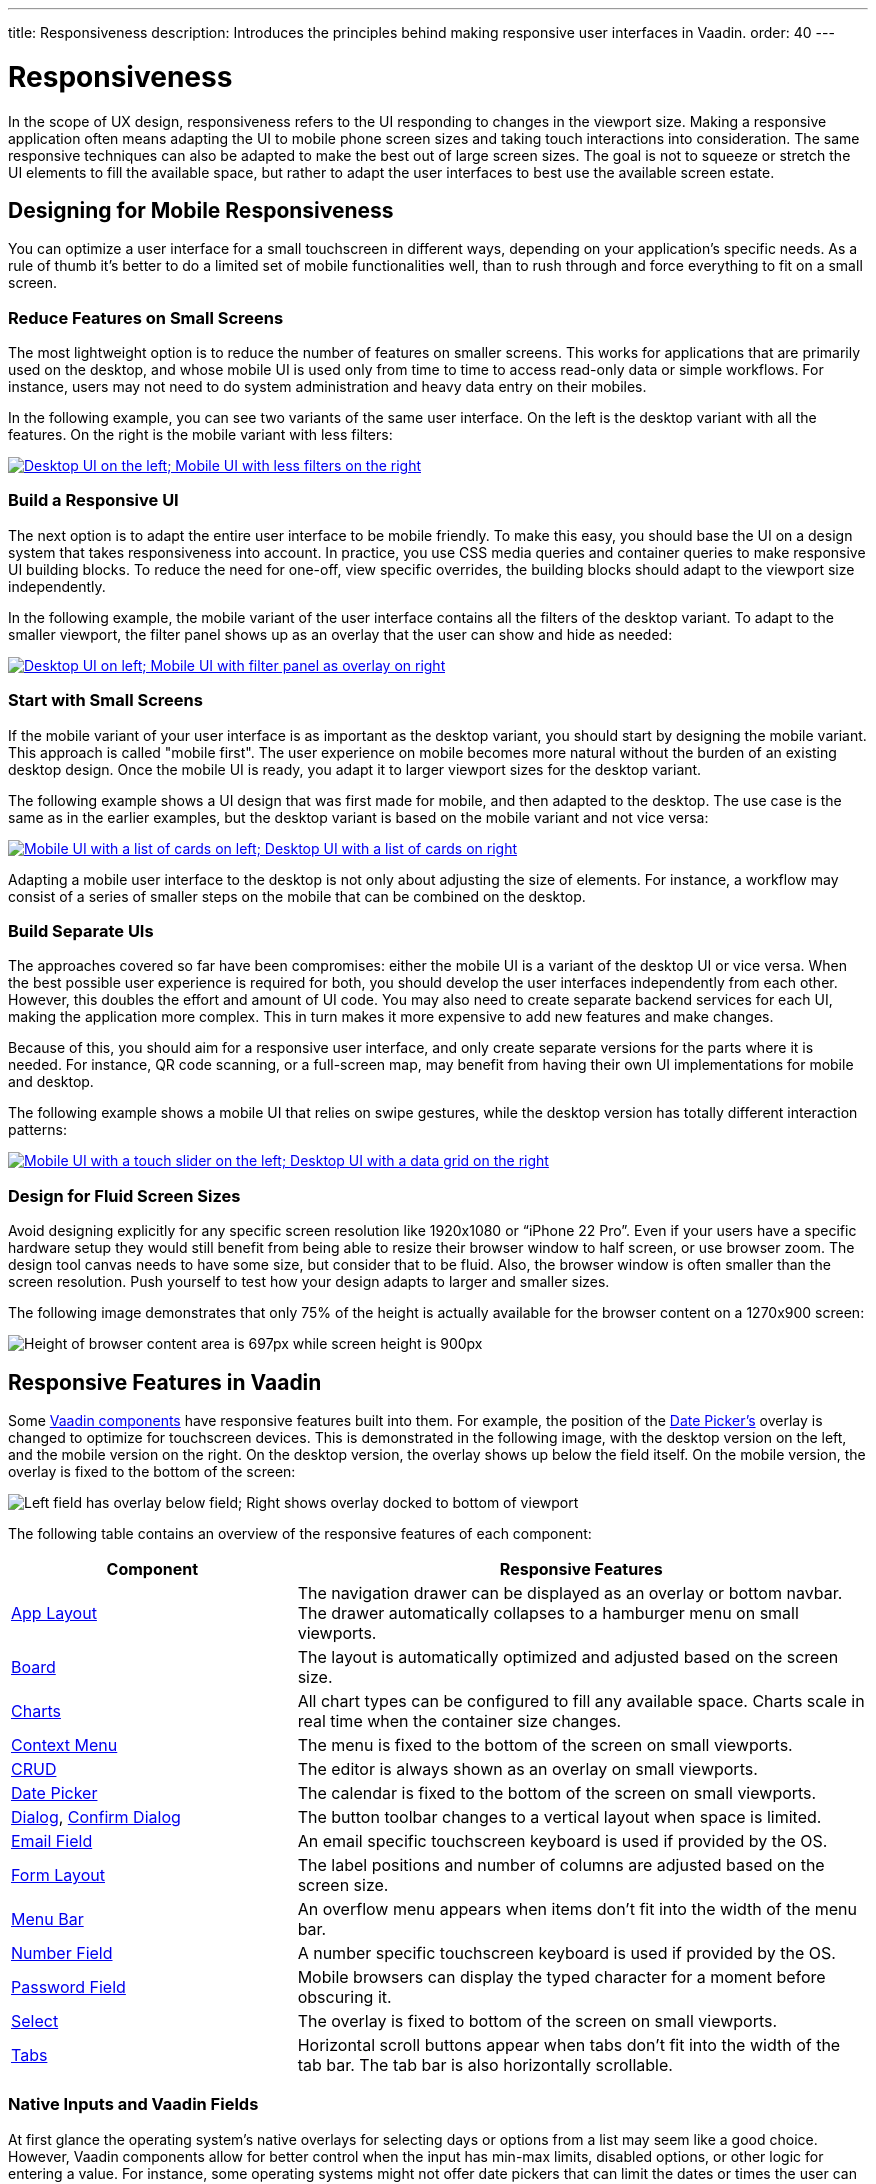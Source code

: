 ---
title: Responsiveness
description: Introduces the principles behind making responsive user interfaces in Vaadin.
order: 40
---

// TODO The following terms should be explained somewhere (not necessarily on this page):
// - Viewport
// - Overlay
// - Navbar
// - Hamburger menu


= Responsiveness
:toclevels: 2

In the scope of UX design, responsiveness refers to the UI responding to changes in the viewport size. Making a responsive application often means adapting the UI to mobile phone screen sizes and taking touch interactions into consideration. The same responsive techniques can also be adapted to make the best out of large screen sizes. The goal is not to squeeze or stretch the UI elements to fill the available space, but rather to adapt the user interfaces to best use the available screen estate.


== Designing for Mobile Responsiveness

You can optimize a user interface for a small touchscreen in different ways, depending on your application's specific needs. As a rule of thumb it's better to do a limited set of mobile functionalities well, than to rush through and force everything to fit on a small screen.


=== Reduce Features on Small Screens

The most lightweight option is to reduce the number of features on smaller screens. This works for applications that are primarily used on the desktop, and whose mobile UI is used only from time to time to access read-only data or simple workflows. For instance, users may not need to do system administration and heavy data entry on their mobiles. 

In the following example, you can see two variants of the same user interface. On the left is the desktop variant with all the features. On the right is the mobile variant with less filters:

[link=images/responsiveness1.png]
image::images/responsiveness1.png[Desktop UI on the left; Mobile UI with less filters on the right]


=== Build a Responsive UI

The next option is to adapt the entire user interface to be mobile friendly. To make this easy, you should base the UI on a design system that takes responsiveness into account. In practice, you use CSS media queries and container queries to make responsive UI building blocks. To reduce the need for one-off, view specific overrides, the building blocks should adapt to the viewport size independently.

In the following example, the mobile variant of the user interface contains all the filters of the desktop variant. To adapt to the smaller viewport, the filter panel shows up as an overlay that the user can show and hide as needed:

[link=images/responsiveness2.png]
image::images/responsiveness2.png[Desktop UI on left; Mobile UI with filter panel as overlay on right]


=== Start with Small Screens

If the mobile variant of your user interface is as important as the desktop variant, you should start by designing the mobile variant. This approach is called "mobile first". The user experience on mobile becomes more natural without the burden of an existing desktop design. Once the mobile UI is ready, you adapt it to larger viewport sizes for the desktop variant.

The following example shows a UI design that was first made for mobile, and then adapted to the desktop. The use case is the same as in the earlier examples, but the desktop variant is based on the mobile variant and not vice versa:

[link=images/responsiveness3.png]
image::images/responsiveness3.png[Mobile UI with a list of cards on left; Desktop UI with a list of cards on right]

Adapting a mobile user interface to the desktop is not only about adjusting the size of elements. For instance, a workflow may consist of a series of smaller steps on the mobile that can be combined on the desktop.


=== Build Separate UIs

The approaches covered so far have been compromises: either the mobile UI is a variant of the desktop UI or vice versa. When the best possible user experience is required for both, you should develop the user interfaces independently from each other. However, this doubles the effort and amount of UI code. You may also need to create separate backend services for each UI, making the application more complex. This in turn makes it more expensive to add new features and make changes.

Because of this, you should aim for a responsive user interface, and only create separate versions for the parts where it is needed. For instance, QR code scanning, or a full-screen map, may benefit from having their own UI implementations for mobile and desktop.

The following example shows a mobile UI that relies on swipe gestures, while the desktop version has totally different interaction patterns:

[link=images/responsiveness4.png]
image::images/responsiveness4.png[Mobile UI with a touch slider on the left; Desktop UI with a data grid on the right]


=== Design for Fluid Screen Sizes

Avoid designing explicitly for any specific screen resolution like 1920x1080 or “iPhone 22 Pro”. Even if your users have a specific hardware setup they would still benefit from being able to resize their browser window to half screen, or use browser zoom. The design tool canvas needs to have some size, but consider that to be fluid. Also, the browser window is often smaller than the screen resolution. Push yourself to test how your design adapts to larger and smaller sizes.

The following image demonstrates that only 75% of the height is actually available for the browser content on a 1270x900 screen:

image::images/responsiveness-browser-size.png[Height of browser content area is 697px while screen height is 900px]


== Responsive Features in Vaadin

Some <<{articles}/components#,Vaadin components>> have responsive features built into them. For example, the position of the <<{articles}/components/date-picke#,Date Picker's>> overlay is changed to optimize for touchscreen devices. This is demonstrated in the following image, with the desktop version on the left, and the mobile version on the right. On the desktop version, the overlay shows up below the field itself. On the mobile version, the overlay is fixed to the bottom of the screen:

image::images/responsiveness-date-picker.png[Left field has overlay below field; Right shows overlay docked to bottom of viewport]

The following table contains an overview of the responsive features of each component:

[cols="1,2"]
|===
|Component|Responsive Features

|<<{articles}/components/app-layout#,App Layout>>|The navigation drawer can be displayed as an overlay or bottom navbar. The drawer automatically collapses to a hamburger menu on small viewports.
|<<{articles}/components/board#,Board>>|The layout is automatically optimized and adjusted based on the screen size.
|<<{articles}/components/charts#,Charts>>|All chart types can be configured to fill any available space. Charts scale in real time when the container size changes.
|<<{articles}/components/context-menu#,Context Menu>>|The menu is fixed to the bottom of the screen on small viewports.
|<<{articles}/components/crud#,CRUD>>|The editor is always shown as an overlay on small viewports.
|<<{articles}/components/date-picker#,Date Picker>>|The calendar is fixed to the bottom of the screen on small viewports.
|<<{articles}/components/dialog#,Dialog>>, <<{articles}/components/confirm-dialog#,Confirm Dialog>>|The button toolbar changes to a vertical layout when space is limited.
|<<{articles}/components/email-field#,Email Field>>|An email specific touchscreen keyboard is used if provided by the OS.
|<<{articles}/components/form-layout#,Form Layout>>|The label positions and number of columns are adjusted based on the screen size.
|<<{articles}/components/menu-bar#,Menu Bar>>|An overflow menu appears when items don't fit into the width of the menu bar.
|<<{articles}/components/number-field#,Number Field>>|A number specific touchscreen keyboard is used if provided by the OS.
|<<{articles}/components/password-field#,Password Field>>|Mobile browsers can display the typed character for a moment before obscuring it.
|<<{articles}/components/select#,Select>>|The overlay is fixed to bottom of the screen on small viewports.
|<<{articles}/components/tabs#,Tabs>>|Horizontal scroll buttons appear when tabs don't fit into the width of the tab bar. The tab bar is also horizontally scrollable.
|===


=== Native Inputs and Vaadin Fields

At first glance the operating system's native overlays for selecting days or options from a list may seem like a good choice. However, Vaadin components allow for better control when the input has min-max limits, disabled options, or other logic for entering a value. For instance, some operating systems might not offer date pickers that can limit the dates or times the user can choose. This in turn can lead to usability issues and a different experience depending on the user's device. Because of this, you should use Vaadin components in favour of native inputs.

The following image shows the Vaadin <<{articles}/components/time-picker#,Time Picker>> on the left, next to two native time pickers from Android and iOS:

image::images/responsiveness-native-inputs.png[Time Picker components in Vaadin, Android and iOS]


== Developing Responsive User Interfaces

The Vaadin components use standard web technologies to implement responsiveness: flexbox, grid, media queries, and container queries. You use the same technologies to make your user interfaces responsive. If you are unfamiliar with CSS, Vaadin also provides some utilities for using them.


=== Flexbox and Grid

Flexbox is a one-dimensional layout system for arranging items in rows or columns. Items either expand to fill the available space, or shrink to minimize the used space. In addition, flexbox can be configured to wrap its children to a new line when needed. This is useful when adapting user interfaces for smaller viewports.

For more information about flexbox, see the https://developer.mozilla.org/en-US/docs/Learn/CSS/CSS_layout/Flexbox[MDN web docs].

Grid is a two-dimensional layout system that is slightly more complex than flexbox. It's similar to having multiple flexboxes next to each other, but adds more control over the layout. By mastering both grid and flexbox, you can implement sophisticated responsive layouts.

[IMPORTANT]
Don't confuse the CSS grid layout system with the Vaadin <<{articles}/components/grid#,Grid component>>.

For more information about grid, see the https://developer.mozilla.org/en-US/docs/Learn/CSS/CSS_layout/Grids[MDN web docs].

In Vaadin, the <<{articles}/components#layout_components,layout components>> already use flexbox and grid under the hood. This makes them easier to use even if you are not familiar with how the CSS works. If the Vaadin layout components don't fit your specific needs, you can write your own CSS or use the <<{articles}/styling/lumo/utility-classes#,Lumo utility classes>>.


=== CSS Media Query and Container Query

Media queries allow you to apply CSS styles based on the characteristics of the device that is used to access the application. When building responsive user interfaces, the most common characteristics you'll use are the width and height of the viewport.

In the following example, the mobile toolbar is invisible by default. The media query overrides the styles and makes the toolbar visible when the viewport width is equal to or narrower than 640px. In practice, this means that the toolbar is hidden on non-mobile devices and visible on mobile devices:

[source,css]
----
.mobile-toolbar {
    display: none;
}

@media (max-width: 640px) {
    .mobile-toolbar {
        display: flex;
    }
}
----

For more information about media queries, see the https://developer.mozilla.org/en-US/docs/Web/CSS/CSS_media_queries/Using_media_queries[MDN web docs].

Sometimes, styling based on the viewport width isn't enough. For instance, if an application has resizable content areas, it's desirable to style the content based on the width of the content area rather than the width of the screen. Container queries allow you to do this.

In the following example, the side panel is resizable. It has a footer that is hidden by default. The container query overrides the styles and makes the footer visible when the side panel width is equal to or wider than 400px. 

[source,css]
----
.sidepanel {
    container-type: inline-size;
    container-name: sidepanel;   /* Optional */
}

.sidepanel .footer {
    display: none;
}

@container sidepanel (min-width: 400px) {
    .footer {
        display: flex;
    }
}
----

For more information about container queries, see the https://developer.mozilla.org/en-US/docs/Web/CSS/CSS_containment/Container_queries[MDN web docs].

=== Lumo Utility Classes

The <<{articles}/styling/lumo/utility-classes#,Lumo utility classes>> are small, single-purpose CSS classes that can be applied directly to a component or HTML element to style it in a specific way. Unlike traditional CSS approaches, which often involve writing custom styles for each element, utility classes offer a more modular and reusable way to style your content.

The responsive Lumo utility classes follow a mobile-first approach. This means that the default styles should optimize for mobile viewports. You then add extra styles for larger viewports through something called _breakpoints_. Breakpoints target various minimum screen widths. For instance, the `Small` breakpoint applies to screens that are 640px or wider, whereas the `Medium` breakpoint applies to screens that are 768px or wider.

In the following example, the mobile toolbar is visible by default. The `Small` breakpoint makes it hidden when the viewport width is equal to or wider than 640px:

[.example]
--
[source,html]
----
<source-info group="Lit"></source-info>
<div class="flex sm:hidden">
----

[source,java]
----
<source-info group="Flow"></source-info>
mobileToolbar.addClassNames(Display.FLEX, Display.Breakpoint.Small.HIDDEN);
----
.TSX
[source,html]
----
<source-info group="React"></source-info>
<div className="flex sm:hidden">
----
--

For more information and examples, see the blog post https://vaadin.com/blog/building-responsive-layouts-with-vaadin-utility-classes[Building responsive layouts with Vaadin utility classes].

// TODO The blog post contents should be incorporated into the Desiging Apps guide, maybe as a deep dive.

